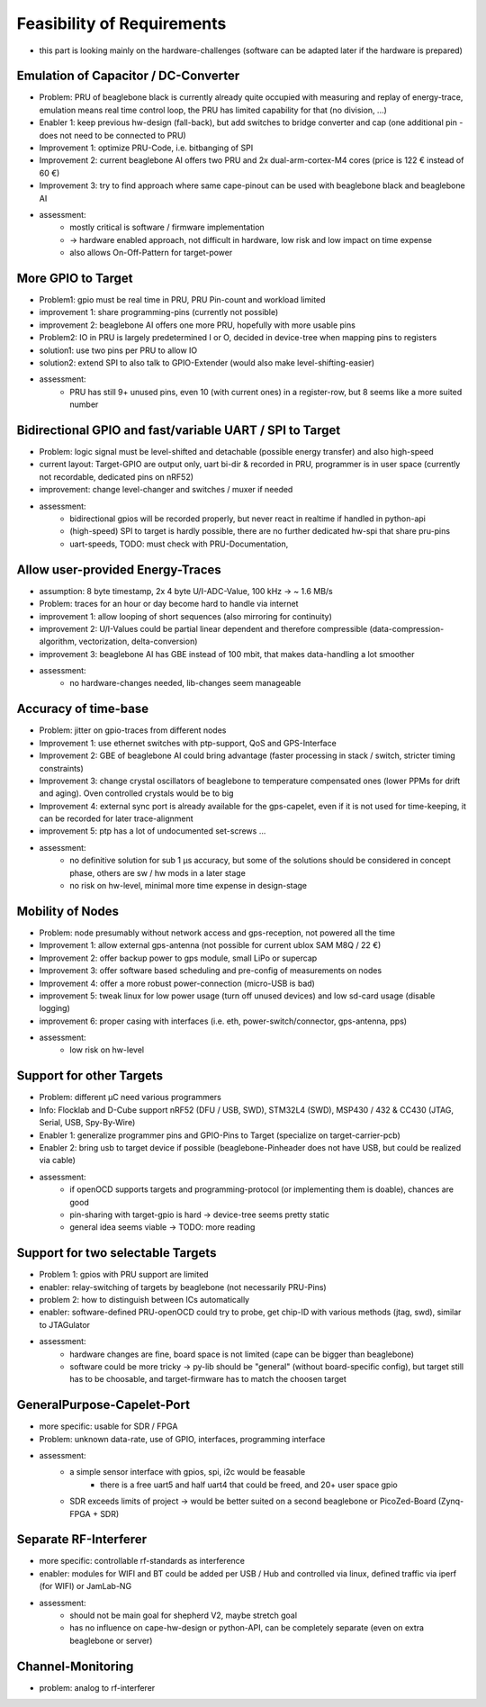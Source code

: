 Feasibility of Requirements
===========================

- this part is looking mainly on the hardware-challenges (software can be adapted later if the hardware is prepared)

Emulation of Capacitor / DC-Converter
-------------------------------------

- Problem: PRU of beaglebone black is currently already quite occupied with measuring and replay of energy-trace, emulation means real time control loop, the PRU has limited capability for that (no division, ...)
- Enabler 1: keep previous hw-design (fall-back), but add switches to bridge converter and cap (one additional pin - does not need to be connected to PRU)
- Improvement 1: optimize PRU-Code, i.e. bitbanging of SPI
- Improvement 2: current beaglebone AI offers two PRU and 2x dual-arm-cortex-M4 cores (price is 122 € instead of 60 €)
- Improvement 3: try to find approach where same cape-pinout can be used with beaglebone black and beaglebone AI
- assessment:
   - mostly critical is software / firmware implementation
   - -> hardware enabled approach, not difficult in hardware, low risk and low impact on time expense
   - also allows On-Off-Pattern for target-power

More GPIO to Target
-------------------

- Problem1: gpio must be real time in PRU, PRU Pin-count and workload limited
- improvement 1: share programming-pins (currently not possible)
- improvement 2: beaglebone AI offers one more PRU, hopefully with more usable pins
- Problem2: IO in PRU is largely predetermined I or O, decided in device-tree when mapping pins to registers
- solution1: use two pins per PRU to allow IO
- solution2: extend SPI to also talk to GPIO-Extender (would also make level-shifting-easier)
- assessment:
   - PRU has still 9+ unused pins, even 10 (with current ones) in a register-row, but 8 seems like a more suited number

Bidirectional GPIO and fast/variable UART / SPI to Target
---------------------------------------------------

- Problem: logic signal must be level-shifted and detachable (possible energy transfer) and also high-speed
- current layout: Target-GPIO are output only, uart bi-dir & recorded in PRU, programmer is in user space (currently not recordable, dedicated pins on nRF52)
- improvement: change level-changer and switches / muxer if needed
- assessment:
   - bidirectional gpios will be recorded properly, but never react in realtime if handled in python-api
   - (high-speed) SPI to target is hardly possible, there are no further dedicated hw-spi that share pru-pins
   - uart-speeds, TODO: must check with PRU-Documentation,

Allow user-provided Energy-Traces
----------------------------------

- assumption: 8 byte timestamp, 2x 4 byte U/I-ADC-Value, 100 kHz -> ~ 1.6 MB/s
- Problem: traces for an hour or day become hard to handle via internet
- improvement 1: allow looping of short sequences (also mirroring for continuity)
- improvement 2: U/I-Values could be partial linear dependent and therefore compressible (data-compression-algorithm, vectorization, delta-conversion)
- improvement 3: beaglebone AI has GBE instead of 100 mbit, that makes data-handling a lot smoother
- assessment:
   - no hardware-changes needed, lib-changes seem manageable

Accuracy of time-base
---------------------

- Problem: jitter on gpio-traces from different nodes
- Improvement 1: use ethernet switches with ptp-support, QoS and GPS-Interface
- Improvement 2: GBE of beaglebone AI could bring advantage (faster processing in stack / switch, stricter timing constraints)
- Improvement 3: change crystal oscillators of beaglebone to temperature compensated ones (lower PPMs for drift and aging). Oven controlled crystals would be to big
- Improvement 4: external sync port is already available for the gps-capelet, even if it is not used for time-keeping, it can be recorded for later trace-alignment
- improvement 5: ptp has a lot of undocumented set-screws ...
- assessment:
   - no definitive solution for sub 1 µs accuracy, but some of the solutions should be considered in concept phase, others are sw / hw mods in a later stage
   - no risk on hw-level, minimal more time expense in design-stage

Mobility of Nodes
-----------------

- Problem: node presumably without network access and gps-reception, not powered all the time
- Improvement 1: allow external gps-antenna (not possible for current ublox SAM M8Q / 22 €)
- Improvement 2: offer backup power to gps module, small LiPo or supercap
- Improvement 3: offer software based scheduling and pre-config of measurements on nodes
- Improvement 4: offer a more robust power-connection (micro-USB is bad)
- improvement 5: tweak linux for low power usage (turn off unused devices) and low sd-card usage (disable logging)
- improvement 6: proper casing with interfaces (i.e. eth, power-switch/connector, gps-antenna, pps)
- assessment:
   - low risk on hw-level

Support for other Targets
-------------------------

- Problem: different µC need various programmers
- Info: Flocklab and D-Cube support nRF52 (DFU / USB, SWD), STM32L4 (SWD), MSP430 / 432 & CC430 (JTAG, Serial, USB, Spy-By-Wire)
- Enabler 1: generalize programmer pins and GPIO-Pins to Target (specialize on target-carrier-pcb)
- Enabler 2: bring usb to target device if possible (beaglebone-Pinheader does not have USB, but could be realized via cable)
- assessment:
   - if openOCD supports targets and programming-protocol (or implementing them is doable), chances are good
   - pin-sharing with target-gpio is hard -> device-tree seems pretty static
   - general idea seems viable -> TODO: more reading

Support for two selectable Targets
----------------------------------

- Problem 1: gpios with PRU support are limited
- enabler: relay-switching of targets by beaglebone (not necessarily PRU-Pins)
- problem 2: how to distinguish between ICs automatically
- enabler: software-defined PRU-openOCD could try to probe, get chip-ID with various methods (jtag, swd), similar to JTAGulator
- assessment:
   - hardware changes are fine, board space is not limited (cape can be bigger than beaglebone)
   - software could be more tricky -> py-lib should be "general" (without board-specific config), but target still has to be choosable, and target-firmware has to match the choosen target


GeneralPurpose-Capelet-Port
---------------------------

- more specific: usable for SDR / FPGA
- Problem: unknown data-rate, use of GPIO, interfaces, programming interface
- assessment:
   - a simple sensor interface with gpios, spi, i2c would be feasable
      - there is a free uart5 and half uart4 that could be freed, and 20+ user space gpio
   - SDR exceeds limits of project -> would be better suited on a second beaglebone or PicoZed-Board (Zynq-FPGA + SDR)

Separate RF-Interferer
----------------------

- more specific: controllable rf-standards as interference
- enabler: modules for WIFI and BT could be added per USB / Hub and controlled via linux, defined traffic via iperf (for WIFI) or JamLab-NG
- assessment:
   - should not be main goal for shepherd V2, maybe stretch goal
   - has no influence on cape-hw-design or python-API, can be completely separate (even on extra beaglebone or server)

Channel-Monitoring
------------------

- problem: analog to rf-interferer
